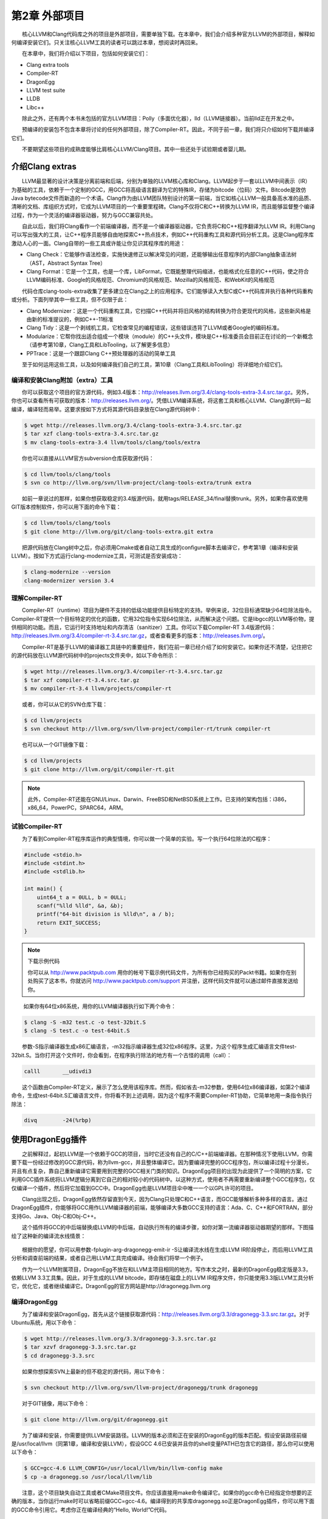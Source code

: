 第2章 外部项目
#############

　　核心LLVM和Clang代码库之外的项目是外部项目，需要单独下载。在本章中，我们会介绍多种官方LLVM的外部项目，解释如何编译安装它们。只关注核心LLVM工具的读者可以跳过本章，想阅读时再回来。
  
　　在本章中，我们将介绍以下项目，包括如何安装它们：

* Clang extra tools
* Compiler-RT
* DragonEgg
* LLVM test suite
* LLDB
* Libc++

　　除此之外，还有两个本书未包括的官方LLVM项目：Polly（多面优化器），lld（LLVM链接器）。当前lld正在开发之中。
  
　　预编译的安装包不包含本章将讨论的任何外部项目，除了Compiler-RT。因此，不同于前一章，我们将只介绍如何下载并编译它们。
  
　　不要期望这些项目的成熟度能够比肩核心LLVM/Clang项目。其中一些还处于试验期或者婴儿期。
  
介绍Clang extras
****************

　　LLVM最显著的设计决策是分离前端和后端，分别为单独的LLVM核心库和Clang。LLVM起步于一套以LLVM中间表示（IR）为基础的工具，依赖于一个定制的GCC，用GCC将高级语言翻译为它的特殊IR，存储为bitcode（位码）文件。Bitcode是效仿Java bytecode文件而新造的一个术语。Clang作为由LLVM团队特别设计的第一前端，当它如核心LLVM一般具备高水准的品质、清晰的文档、库组织方式时，它成为LLVM项目的一个重要里程碑。Clang不仅将C和C++转换为LLVM IR，而且能够监督整个编译过程，作为一个灵活的编译器驱动器，努力与GCC兼容共处。
  
　　自此以后，我们将Clang看作一个前端编译器，而不是一个编译器驱动器，它负责将C和C++程序翻译为LLVM IR。利用Clang可以写出强大的工具，让C++程序员能够自由地探索C++热点技术，例如C++代码重构工具和源代码分析工具。这是Clang程序库激动人心的一面。Clang自带的一些工具或许能让你见识其程序库的用途：
  
* Clang Check：它能够作语法检查，实施快速修正以解决常见的问题，还能够输出任意程序的内部Clang抽象语法树（AST，Abstract Syntax Tree）
* Clang Format：它是一个工具，也是一个库，LibFormat，它既能整理代码缩进，也能格式化任意的C++代码，使之符合LLVM编码标准、Google的风格规范、Chromium的风格规范、Mozilla的风格规范、和WebKit的风格规范

　　代码仓库clang-tools-extra收集了更多建立在Clang之上的应用程序。它们能够读入大型C或C++代码库并执行各种代码重构或分析。下面列举其中一些工具，但不仅限于此：
  
* Clang Modernizer：这是一个代码重构工具，它扫描C++代码并将旧风格的结构转换为符合更现代的风格，这些新风格是由新的标准提议的，例如C++-11标准
* Clang Tidy：这是一个剥绒机工具，它检查常见的编程错误，这些错误违背了LLVM或者Google的编码标准。
* Modularize：它帮你找出适合组成一个模块（module）的C++头文件，模块是C++标准委员会目前正在讨论的一个新概念（请参考第10章，Clang工具和LibTooling，以了解更多信息）
* PPTrace：这是一个跟踪Clang C++预处理器的活动的简单工具

　　至于如何运用这些工具，以及如何编译我们自己的工具，第10章（Clang工具和LibTooling）将详细地介绍它们。
  
编译和安装Clang附加（extra）工具
=============================

　　你可以获取这个项目的官方源代码，例如3.4版本：http://releases.llvm.org/3.4/clang-tools-extra-3.4.src.tar.gz。另外，你也可以查看所有可获取的版本：http://releases.llvm.org/。凭借LLVM编译系统，将这套工具和核心LLVM、Clang源代码一起编译，编译轻而易举。这要求按如下方式将其源代码目录放在Clang源代码树中：

.. code-block:: bash

    $ wget http://releases.llvm.org/3.4/clang-tools-extra-3.4.src.tar.gz
    $ tar xzf clang-tools-extra-3.4.src.tar.gz
    $ mv clang-tools-extra-3.4 llvm/tools/clang/tools/extra
    
　　你也可以直接从LLVM官方subversion仓库获取源代码：

.. code-block:: bash

    $ cd llvm/tools/clang/tools
    $ svn co http://llvm.org/svn/llvm-project/clang-tools-extra/trunk extra
    
　　如前一章说过的那样，如果你想获取稳定的3.4版源代码，就用tags/RELEASE_34/final替换trunk。另外，如果你喜欢使用GIT版本控制软件，你可以用下面的命令下载：

.. code-block:: bash

    $ cd llvm/tools/clang/tools
    $ git clone http://llvm.org/git/clang-tools-extra.git extra
    
　　把源代码放在Clang树中之后，你必须用Cmake或者自动工具生成的configure脚本去编译它，参考第1章（编译和安装LLVM）。按如下方式运行clang-modernize工具，可测试是否安装成功：

.. code-block:: bash

    $ clang-modernize --version
    clang-modernizer version 3.4

理解Compiler-RT
===============

　　Compiler-RT（runtime）项目为硬件不支持的低级功能提供目标特定的支持。举例来说，32位目标通常缺少64位除法指令。Compiler-RT提供一个目标特定的优化的函数，它用32位指令实现64位除法，从而解决这个问题。它是libgcc的LLVM等价物，提供相同的功能。而且，它运行时支持地址和内存清洁（sanitizer）工具。你可以下载Compiler-RT 3.4版源代码：http://releases.llvm.org/3.4/compiler-rt-3.4.src.tar.gz，或者查看更多的版本：http://releases.llvm.org/。
  
　　Compiler-RT是基于LLVM的编译器工具链中的重要组件，我们在前一章已经介绍了如何安装它。如果你还不清楚，记住把它的源代码放在LLVM源代码树中的projects文件夹中，如以下命令所示：

.. code-block:: bash

    $ wget http://releases.llvm.org/3.4/compiler-rt-3.4.src.tar.gz
    $ tar xzf compiler-rt-3.4.src.tar.gz
    $ mv compiler-rt-3.4 llvm/projects/compiler-rt
    
　　或者，你可以从它的SVN仓库下载：

.. code-block:: bash

    $ cd llvm/projects
    $ svn checkout http://llvm.org/svn/llvm-project/compiler-rt/trunk compiler-rt
    
　　也可以从一个GIT镜像下载：

.. code-block:: bash

    $ cd llvm/projects
    $ git clone http://llvm.org/git/compiler-rt.git

.. note:: 

    此外，Compiler-RT还能在GNU/Linux、Darwin、FreeBSD和NetBSD系统上工作。已支持的架构包括：i386，x86_64，PowerPC，SPARC64，ARM。

试验Compiler-RT
===============

　　为了看到Compiler-RT程序库运作的典型情境，你可以做一个简单的实验。写一个执行64位除法的C程序：

.. code-block:: c

    #include <stdio.h>
    #include <stdint.h>
    #include <stdlib.h>

    int main() {
        uint64_t a = 0ULL, b = 0ULL;
        scanf("%lld %lld", &a, &b);
        printf("64-bit division is %lld\n", a / b);
        return EXIT_SUCCESS;
    }

.. note::

    下载示例代码
    
    你可以从 http://www.packtpub.com 用你的帐号下载示例代码文件，为所有你已经购买的Packt书籍。如果你在别处购买了这本书，你就访问 http://www.packtpub.com/support 并注册，这样代码文件就可以通过邮件直接发送给你。
　　
　　  如果你有64位x86系统，用你的LLVM编译器执行如下两个命令：
  
.. code-block:: bash

    $ clang -S -m32 test.c -o test-32bit.S
    $ clang -S test.c -o test-64bit.S
    
　　参数-S指示编译器生成x86汇编语言，-m32指示编译器生成32位x86程序。这里，为这个程序生成汇编语言文件test-32bit.S。当你打开这个文件时，你会看到，在程序执行除法的地方有一个古怪的调用（call）：
  
.. code-block:: c

    calll	__udivdi3

　　这个函数由Compiler-RT定义，展示了怎么使用该程序库。然而，假如省去-m32参数，使用64位x86编译器，如第2个编译命令，生成test-64bit.S汇编语言文件，你将看不到上述调用，因为这个程序不需要Compiler-RT协助，它简单地用一条指令执行除法：

.. code-block:: c

    divq	-24(%rbp)

使用DragonEgg插件
*****************

　　之前解释过，起初LLVM是一个依赖于GCC的项目，当时它还没有自己的C/C++前端编译器。在那种情况下使用LLVM，你需要下载一份经过修改的GCC源代码，称为llvm-gcc，并且整体编译它。因为要编译完整的GCC程序包，所以编译过程十分漫长，并且有点复杂，靠自己重新编译它需要用到完整的GCC相关门类的知识。DragonEgg项目的出现为此提供了一个简明的方案，它利用GCC插件系统将LLVM逻辑分离到它自己的相对较小的代码树中。以这种方式，使用者不再需要重新编译整个GCC程序包，仅仅编译一个插件，然后将它加载到GCC中。DragonEgg也是LLVM项目伞中唯一一个以GPL许可的项目。
  
　　Clang出现之后，DragonEgg依然存留直到今天，因为Clang只处理C和C++语言，而GCC能够解析多种多样的语言。通过DragonEgg插件，你能够将GCC用作LLVM编译器的前端，能够编译大多数GCC支持的语言：Ada、C、C++和FORTRAN，部分支持Go、Java、Obj-C和Obj-C++。
  
　　这个插件将GCC的中后端替换成LLVM的中后端，自动执行所有的编译步骤，如你对第一流编译器驱动器期望的那样。下图描绘了这种新的编译流水线情景：

.. figure:: ch02/dragon_egg_plugin.png
    :align: center

　　根据你的愿望，你可以用参数-fplugin-arg-dragonegg-emit-ir -S让编译流水线在生成LLVM IR阶段停止，而后用LLVM工具分析和调查前端的结果，或者自己用LLVM工具完成编译。待会我们将举一个例子。
  
　　作为一个LLVM附属项目，DragonEgg不放在和LLVM主项目相同的地方。写作本文之时，最新的DragonEgg稳定版是3.3，依赖LLVM 3.3工具集。因此，对于生成的LLVM bitcode，即存储在磁盘上的LLVM IR程序文件，你只能使用3.3版LLVM工具分析它，优化它，或者继续编译它。DragonEgg的官方网站是http://dragonegg.llvm.org
  
编译DragonEgg
=============

　　为了编译和安装DragonEgg，首先从这个链接获取源代码：http://releases.llvm.org/3.3/dragonegg-3.3.src.tar.gz。对于Ubuntu系统，用以下命令：

.. code-block:: bash

    $ wget http://releases.llvm.org/3.3/dragonegg-3.3.src.tar.gz
    $ tar xzvf dragonegg-3.3.src.tar.gz
    $ cd dragonegg-3.3.src
    
　　如果你想探索SVN上最新的但不稳定的源代码，用以下命令：

.. code-block:: bash

    $ svn checkout http://llvm.org/svn/llvm-project/dragonegg/trunk dragonegg
    
　　对于GIT镜像，用以下命令：

.. code-block:: bash

    $ git clone http://llvm.org/git/dragonegg.git
    
　　为了编译和安装，你需要提供LLVM安装路径。LLVM的版本必须和正在安装的DragonEgg的版本匹配。假设安装路径前缀是/usr/local/llvm（同第1章，编译和安装LLVM），假设GCC 4.6已安装并且你的shell变量PATH已包含它的路径，那么你可以使用以下命令：

.. code-block:: bash

    $ GCC=gcc-4.6 LLVM_CONFIG=/usr/local/llvm/bin/llvm-config make
    $ cp -a dragonegg.so /usr/local/llvm/lib
    
　　注意，这个项目缺失自动工具或者CMake项目文件。你应该直接用make命令编译它。如果你的gcc命令已经指定你想要的正确的版本，当你运行make时可以省略前缀GCC=gcc-4.6。编译得到的共享库dragonegg.so正是DragonEgg插件，你可以用下面的GCC命令引用它。考虑你正在编译经典的“Hello, World!”C代码。

.. code-block:: bash

    $ gcc-4.6 -fplugin=/usr/local/llvm/lib/dragonegg.so hello.c -o hello

.. note::

    虽然DragonEgg理论上支持GCC 4.5和更高的版本，但是我们强烈推荐GCC 4.6。对于其它的GCC版本，DragonEgg未作广泛的测试和维护。

理解DragonEgg和LLVM工具的编译流水线
==================================

　　如果你想看前端的运行，请用参数-S -fplugin-arg-dragonegg-emit-ir，如此将输出一个人类可读的LLVM IR代码文件。

.. code-block:: bash

    $ gcc-4.6 -fplugin=/usr/local/llvm/lib/dragonegg.so -S -fplugin-arg-dragonegg-emit-ir hello.c -o hello.ll
    $ cat hello.ll
    
　　编译器一旦将程序翻译为IR就停止编译，并且将这种驻留内存的表示序列化到磁盘，这种能力是LLVM的一种特别的特性。多数其它的编译器做不到。理解LLVM IR如何表示你的程序之后，你可以用若干LLVM工具手动地继续编译过程。下面的命令调用一个特殊的汇编器，将文本形式的LLVM IR转化为位码形式，还是存储在磁盘上：

.. code-block:: bash

    $ llvm-as hello.ll -o hello.bc
    $ file hello.bc
    hello.bc: LLVM bitcode
    
　　如果你想，你可以用一个特殊的IR反汇编器（llvm-dis）将它转回人类可读形式。下面的工具将执行目标无关的优化，显示成功的代码转换的统计信息：

.. code-block:: bash

    $ opt -stats hello.bc -o hello.bc
    
　　参数-stats是可选的。然后，你可以用LLVM后端工具将它翻译为目标机器的汇编语言：

.. code-block:: bash

    $ llc -stats hello.bc -o hello.S
    
　　同样，参数-stats是可选的。这是一个汇编文件，你可以用GNU binutils汇编器或者LLVM汇编器处理它。下面的命令用LLVM汇编器：

.. code-block:: bash

    $ llvm-mc -filetype=obj hello.S -o hello.o
    
　　LLVM默认使用系统链接器，因为LLVM链接器项目，lld，当前正在开发，还没有集成到核心LLVM项目中。因此，如果你没有lld，你可以用常规的编译器驱动器完成编译，它将调用系统链接器：

.. code-block:: bash

    $ gcc hello.o -o hello

　　记住，出于性能的原因，真正的LLVM编译器驱动器不会将任何阶段的程序表示序列化到磁盘，除了目标文件，因为它还没有集成的链接器。它利用驻留内存的表示，协调LLVM若干组件进行编译。
  
理解LLVM测试套件
===============

　　LLVM测试套件包括一套官方的程序和benchmark，用于测试LLVM编译器。对于LLVM开发者来说，测试套件是非常有用的。开发者通过编译和运行这些程序验证优化算法和对编译器的改进。如果你正在使用一个不稳定的LLVM版本，或者你修改了LLVM的源代码，怀疑某些情况不能正常工作，这时自己运行测试套件是非常有用的。然而记住，LLVM主目录包含简单回归测试和单元测试，你可以容易地用命令make check-all运行它们。测试套件和经典的回归测试和单元测试不同，因为它包含整个benchmark。
  
　　你必须将LLVM测试套件放在LLVM源代码树中，让LLVM编译系统能够识别它。你可以从这个链接获取版本3.4的源代码：http://releases.llvm.org/3.4/test-suite-3.4.src.tar.gz。
  
　　用下面的命令下载源代码：

.. code-block:: bash

    $ wget http://releases.llvm.org/3.4/test-suite-3.4.src.tar.gz
    $ tar xzf test-suite-3.4.src.tar.gz
    $ mv test-suite-3.4 llvm/projects/test-suite
    
　　如果你喜欢通过SVN下载最新的可能不稳定的版本，用以下命令：

.. code-block:: bash

    $ cd llvm/projects
    $ svn checkout http://llvm.org/svn/llvm-project/test-suite/trunk test-suite
    
　　如果你喜欢通过GIT下载，用以下命令：

.. code-block:: bash

    $ cd llvm/projects
    $ git clone http://llvm.org/git/llvm-project/test-suite.git
    
　　为了使用这个测试套件，你需要重新生成LLVM编译文件。这种情况有点特殊，不能使用CMake。你必须让经典的configure脚本在测试套件目录中工作。请仿照第1章（编译和安装LLVM）中描述的配置步骤。
  
　　这个测试套件有一套Makefile，测试和检查benchmark。你也可以提供定制的Makefile，评估定制的程序。将定制Makefile放在测试套件源代码目录中，命名模板：llvm/projects/test-suite/TEST.<custom>.Makefile，其中标签<custom>必须替换为你选择的名字。例子：llvm/projects/test-suite/TEST.example.Makefile。

.. note::

    你需要重新生成LLVM编译文件，以使定制或修改的Makefile生效。

　　配置过程中，将会在LLVM目标文件目录中创建一个目录，测试套件的程序和benchmark将在其中运行。若要运行和测试example Makefile，则进入第1章（编译和安装LLVM）中提到的目标文件目录，执行下面的命令：

.. code-block:: bash

    $ cd your-llvm-build-folder/projects/test-suite
    $ make TEST=”example” report
    
使用LLDB
========

　　LLDB（Low Level Debugger）项目以LLVM基础设施构造一个调试器。它作为Mac OS X系统的Xcode 5调试器，正在活跃地开发和发布。由于2011年开发之初就被置于Xcode范围之外，LLDB一直未发布一个稳定的版本，直到写作本文之时。你可以从这个链接获取LLDB源代码：http://releases.llvm.org/3.4/lldb-3.4.src.tar.gz。如同其它依赖LLVM的项目，将它集成到LLVM编译系统中，就可以轻松地编译它。这就是说，将源代码放在LLVM tools文件夹，如下所示：
  
.. code-block:: bash

    $ wget http://releases.llvm.org/3.4/lldb-3.4.src.tar.gz
    $ tar xvf lldb-3.4.src.tar.gz
    $ mv lldb-3.4 llvm/tools/lldb
    
　　或者你可从SVN仓库获取最新版本：
  
.. code-block:: bash

    $ cd llvm/tools
    $ svn checkout http://llvm.org/svn/llvm-project/lldb/trunk lldb

　　或者如你所愿从GIT镜像获取：
  
.. code-block:: bash

    $ cd llvm/tools
    $ git clone http://llvm.org/git/llvm-project/lldb.git

.. note::

    在GNU/Linux系统上，LLDB还在试验之中。
　　
　　编译LLDB之前，必须先解决软件依赖：Swig，libedit（仅针对Linux），和Python。举例来说，在Ubuntu系统上，你可以用以下命令解决这些依赖：
  
.. code-block:: bash

    $ sudo apt-get install swig libedit-dev python

　　记住，像本章介绍的其它项目一样，你需要重新生成LLVM编译文件，以使LLDB能够编译。请仿照第1章（编译和安装LLVM）中描述的从源代码编译LLVM的步骤。
  
　　当你新安装lldb之后，为了简单测试，以参数-v运行它，打印它的版本：
  
.. code-block:: bash

    $ lldb -v
    lldb version 3.4 ( revision )

LLDB调试练习
^^^^^^^^^^^^^

　　为了见识怎么使用LLDB，我们将发起一个调试会话以分析Clang程序。Clang程序包含很多C++符号（symbol），我们可以探查它们。如果你用默认选项编译LLVM/Clang项目，得到的Clang程序就包含调试符号。所谓默认选项，就是当你运行配置脚本生成LLVM Makefile时省略--enable-optimized参数，或者当你运行CMake时设置-DCMAKE_BUILD_TYPE=”Debug”，这是默认的编译类型。
  
　　如果你熟悉GDB，你可能对一个表感兴趣，它将常用的GDB命令映射到相应的LLDB命令，见http://lldb.llvm.org/lldb-gdb.html。
  
　　像GDB那样，我们以待调试可执行程序的路径为命令行参数启动LLDB：
  
.. code-block:: bash

    $ lldb where-your-llvm-is-installed/bin/clang
    Current executable set to 'where-your-llvm-is-installed/bin/clang' (x86_64).
    (lldb) break main
    Breakpoint 1: where = clang`main + 48 at driver.cpp:293, address = 0x00000001000109e0

　　我们的命令行参数是Clang程序的路径，这样开始调试它。我们以参数-v运行程序，这应该打印Clang的版本：
  
.. code-block:: bash

    (lldb) run -v

　　LLDB停在断点之后，我们可以用next命令随意地单步通过每一行C++代码。如同GDB，LLDB接受任意命令缩写，例如n代表next，只要没有歧义：
  
.. code-block:: bash

    (lldb) n

　　为了查看LLDB如何打印C++对象，单步通过直到到达声明argv或ArgAllocator对象后的代码行，并打印它：
  
.. code-block:: bash

    (lldb) n
    (lldb) p ArgAllocator
    (llvm::SpecificBumpPtrAllocator<char>) $0 = {
      Allocator = {
        SlabSize = 4096
        SizeThreshld = 4096
        DefaultSlabAllocator = (Allocator = llvm::MallocAllocator @ 0x00007f85f1497f68)
        Allocator = 0x0000007fffbff200
        CurSlab = 0x0000000000000000
        CurPtr = 0x0000000000000000
        End = 0x0000000000000000
        BytesAllocated = 0
      }
    }

　　当你玩够了之后，用q命令退出调试器：
  
.. code-block:: bash

    (lldb) q
    Quitting LLDB will kill one or more processes. Do you really want to proceed: [Y/n] y

介绍libc++标准库
===============

　　libc++库是一个为LLVM项目集而重写的C++标准库，支持最新的C++标准，包括C++11和C++1y，以MIT许可证和UIUC许可证双授权方式发布。libc++库是Compiler-RT的一个重要伙伴，作为运行时库的一部分，和libclc（OpenCL运行时库）一起如若需要，Clang++用它们生成最终的可执行程序。它不同于Compiler-RT，因为生成libc++不是关键性的。Clang不受限于libc++，没有它时，可以让你的程序链接GNU libstdc++。如果两个库你都有，你可以用-stdlib开关选择Clang++用哪个库。libc++库支持x86和x86_64处理器，它是为Mac OS X和GNU/Linux系统设计的GNU libstdc++的替代品。

　　GNU/Linux上的libc++还在开发中，不像Mac OS X上的libc++那样稳定。
　　
　　根据libc++开发者，继续使用GNU libstdc++的一个主要障碍是，它需要重写大部分代码以支持较新的C++标准，libstdc++主分支的开发切换到一个GPLv3许可证，这是支持LLVM项目的一些公司所不能使用的。注意，LLVM项目通常应用于商业产品，以一种和GPL哲学不相容的方式。面对这些难题，LLVM社区决定开发一个新的C++标准库，主要为Mac OS X，也支持Linux。
  
　　在苹果电脑上获取libc++最容易的方法是安装Xcode 4.2或更新版本。
  
　　如果你打算为GNU/Linux机器自己编译这个库，记住C++标准库包括它本身和一个低层库，后者实现异常处理和运行时类型信息（RTTI）的功能。这种分离的设计使得C++标准库更易于移植到其它系统。这也给了你不同的选项，当你编译自己的C++标准库时。你可以选择libc++链接libsupc++（GNU实现的底层库），或者libc++abi（LLVM团队实现的底层库）。然而，目前libc++abi仅支持Mac OS X系统。
  
　　想要在GNU/Linux上用libsupc++编译libc++，首先下载如下源代码：
  
.. code-block:: bash

    $ wget http://releases.llvm.org/3.4/libcxx-3.4.src.tar.gz
    $ tar xvf libcxx-3.4.src.tar.gz
    $ mv libcxx-3.4 libcxx

　　直到本文写作之时，还是不能依靠LLVM编译系统来编译这个库，如我们编译其它项目那样。因此注意，这次我们不将libc++源代码放在LLVM源代码树中。
  
　　作为选择，可以从SVN代码仓库获取最新的试验版本：
  
.. code-block:: bash

    $ svn co http://llvm.org/svn/llvm-project/libcxx/trunk libcxx

　　也可以使用GIT镜像：
  
.. code-block:: bash

    $ git clone http://llvm.org/git/llvm-project/libcxx.git

　　一旦你用上了一个LLVM编译器，你需要生成libc++编译文件，它们具体地调用这个新的LLVM编译器。在我们的例子中，假设我们的PATH中已存在一个可用的LLVM 3.4编译器。
  
　　为了使用libsupc++，首先需要找出它的头文件安装在系统的何处。在GNU/Linux上，它是常规GCC编译器的一部分，因此可以用下面的命令寻找它们：
  
.. code-block:: bash

    $ echo | g++ -Wp,-v -x c++ - -fsyntax-only
    #include "..." search starts here:
    #include <...> search starts here:
     /usr/include/c++/4.7.0
     /usr/include/c++/4.7.0/x86_64-pc-linux-gnu
    (Subsequent entries omitted)
 
　　通常地，前两条路径指明libsupc++头文件在何处。为了验证，查看一个libsupc++头文件是否存在，例如bits/exception_ptr.h：
  
.. code-block:: bash

    $ find /usr/include/c++/4.7.0 | grep bits/exception_ptr.h

　　然后，生成libc++编译文件，用LLVM编译器编译它。这需要改写shell中CC和CXX环境变量，它们分别定义系统C和C++编译器，改写为你想要集成libc++的LLVM编译器。如果采用CMake方法用libsupc++编译libc++，需要定义CMake参数LIBCXX_CXX_ABI，它指定使用哪个低层库，还有LIBCXX_LIBSUPCXX_INCLUDE_PATHS，它指定之前找到的libsupc++头文件路径列表，路径之间用分号分隔。示例如下：
  
.. code-block:: bash

    $ mkdir where-you-want-to-build
    $ cd where-you-want-to-build
    $ CC=clang CXX=clang++ cmake -DLIBCXX_CXX_ABI=libstdc++ -DLIBCXX_LIBSUPCXX_INCLUDE_PATHS="/usr/include/c++/4.7.0;/usr/include/c++/4.7.0/x86_64-pc-linux-gnu" -DCMAKE_INSTALL_PREFIX="/usr" ../libcxx

　　这里，需确保../libcxx是从当前目录到libc++源代码文件夹的正确路径。运行make命令以编译项目。为安装命令使用sudo，因为我们将安装这个库到/usr，让clang++以后能找到它。
  
.. code-block:: bash

    $ make && sudo make install

　　你可以对新的库和最新的C++标准做个试验，当你用clang++编译一个C++项目时，输入参数-stdlib=libc++。
  
　　为了检验新的库在起作用，用下面的命令编译一个简单的C++应用：
  
.. code-block:: bash

    $ clang++ -stdlib=libc++ hello.cpp -o hello

　　用readelf命令分析这个hello可执行文件，确认它的确链接了新的libc++库。这个简单的实验是可行的：
  
.. code-block:: bash

    $ readelf d hello
    Dynamic section at offset 0x2f00 contains 25 entries:
     Tag          Type       Name/Value
    0x00000001 (NEEDED)  Shared library: [libc++.so.1]

　　上面的代码省略了后续条目。我们清楚地看到，第１个ELF动态section条目明确地要求加载libc++.so.1共享库（正是我们刚刚编译的），证实了我们的C++程序现在在用新的LLVM C++标准库。你可以从官方项目站点获得更多信息：http://libcxx.llvm.org。
  
总结
********

　　LLVM由若干项目组成，对主编译器驱动器来说，其中一些不是必需的，但它们是有用的工具和程序库。在本章中，我们展示了如何编译和安装这些部件。后续章节将深入探索其中的一些工具。建议读者到时再回到本章阅读编译和安装说明。
  
　　在下一章，我们将介绍LLVM核心库和工具的设计。

